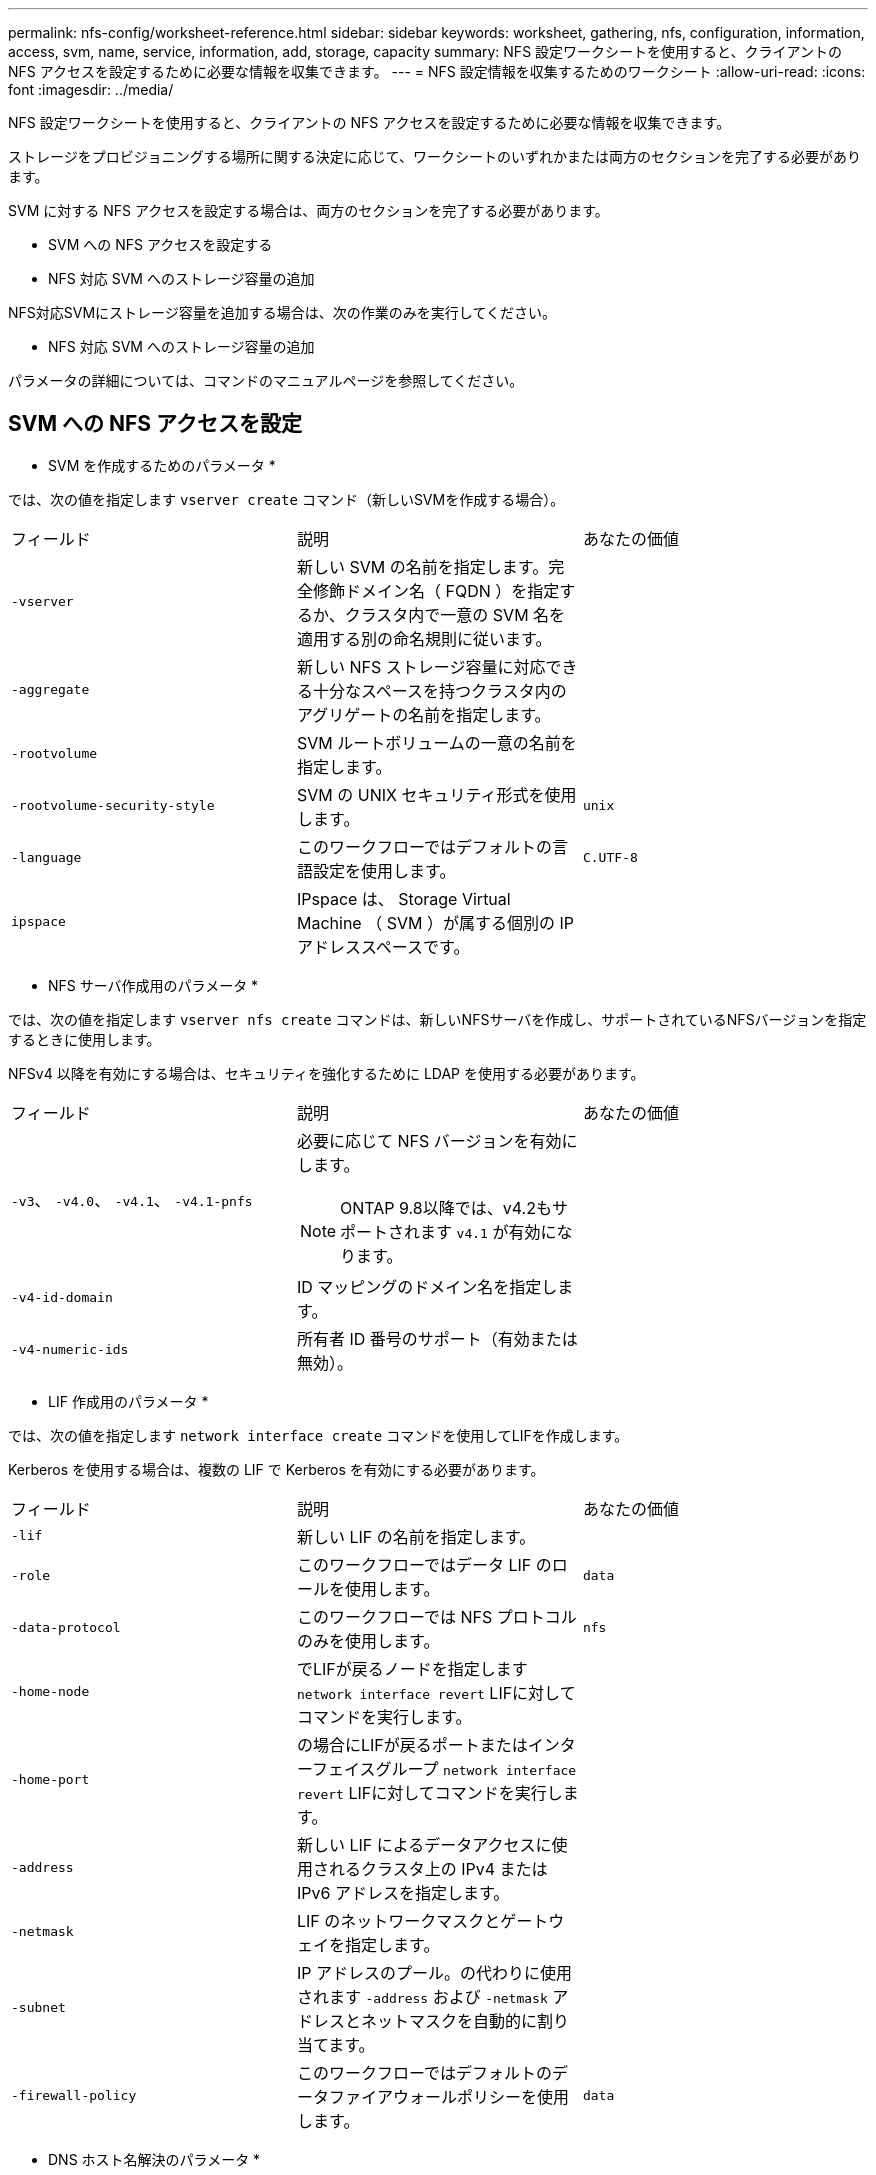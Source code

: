 ---
permalink: nfs-config/worksheet-reference.html 
sidebar: sidebar 
keywords: worksheet, gathering, nfs, configuration, information, access, svm, name, service, information, add, storage, capacity 
summary: NFS 設定ワークシートを使用すると、クライアントの NFS アクセスを設定するために必要な情報を収集できます。 
---
= NFS 設定情報を収集するためのワークシート
:allow-uri-read: 
:icons: font
:imagesdir: ../media/


[role="lead"]
NFS 設定ワークシートを使用すると、クライアントの NFS アクセスを設定するために必要な情報を収集できます。

ストレージをプロビジョニングする場所に関する決定に応じて、ワークシートのいずれかまたは両方のセクションを完了する必要があります。

SVM に対する NFS アクセスを設定する場合は、両方のセクションを完了する必要があります。

* SVM への NFS アクセスを設定する
* NFS 対応 SVM へのストレージ容量の追加


NFS対応SVMにストレージ容量を追加する場合は、次の作業のみを実行してください。

* NFS 対応 SVM へのストレージ容量の追加


パラメータの詳細については、コマンドのマニュアルページを参照してください。



== SVM への NFS アクセスを設定

* SVM を作成するためのパラメータ *

では、次の値を指定します `vserver create` コマンド（新しいSVMを作成する場合）。

|===


| フィールド | 説明 | あなたの価値 


 a| 
`-vserver`
 a| 
新しい SVM の名前を指定します。完全修飾ドメイン名（ FQDN ）を指定するか、クラスタ内で一意の SVM 名を適用する別の命名規則に従います。
 a| 



 a| 
`-aggregate`
 a| 
新しい NFS ストレージ容量に対応できる十分なスペースを持つクラスタ内のアグリゲートの名前を指定します。
 a| 



 a| 
`-rootvolume`
 a| 
SVM ルートボリュームの一意の名前を指定します。
 a| 



 a| 
`-rootvolume-security-style`
 a| 
SVM の UNIX セキュリティ形式を使用します。
 a| 
`unix`



 a| 
`-language`
 a| 
このワークフローではデフォルトの言語設定を使用します。
 a| 
`C.UTF-8`



 a| 
`ipspace`
 a| 
IPspace は、 Storage Virtual Machine （ SVM ）が属する個別の IP アドレススペースです。
 a| 

|===
* NFS サーバ作成用のパラメータ *

では、次の値を指定します `vserver nfs create` コマンドは、新しいNFSサーバを作成し、サポートされているNFSバージョンを指定するときに使用します。

NFSv4 以降を有効にする場合は、セキュリティを強化するために LDAP を使用する必要があります。

|===


| フィールド | 説明 | あなたの価値 


 a| 
`-v3`、 `-v4.0`、 `-v4.1`、 `-v4.1-pnfs`
 a| 
必要に応じて NFS バージョンを有効にします。


NOTE: ONTAP 9.8以降では、v4.2もサポートされます `v4.1` が有効になります。
 a| 



 a| 
`-v4-id-domain`
 a| 
ID マッピングのドメイン名を指定します。
 a| 



 a| 
`-v4-numeric-ids`
 a| 
所有者 ID 番号のサポート（有効または無効）。
 a| 

|===
* LIF 作成用のパラメータ *

では、次の値を指定します `network interface create` コマンドを使用してLIFを作成します。

Kerberos を使用する場合は、複数の LIF で Kerberos を有効にする必要があります。

|===


| フィールド | 説明 | あなたの価値 


 a| 
`-lif`
 a| 
新しい LIF の名前を指定します。
 a| 



 a| 
`-role`
 a| 
このワークフローではデータ LIF のロールを使用します。
 a| 
`data`



 a| 
`-data-protocol`
 a| 
このワークフローでは NFS プロトコルのみを使用します。
 a| 
`nfs`



 a| 
`-home-node`
 a| 
でLIFが戻るノードを指定します `network interface revert` LIFに対してコマンドを実行します。
 a| 



 a| 
`-home-port`
 a| 
の場合にLIFが戻るポートまたはインターフェイスグループ `network interface revert` LIFに対してコマンドを実行します。
 a| 



 a| 
`-address`
 a| 
新しい LIF によるデータアクセスに使用されるクラスタ上の IPv4 または IPv6 アドレスを指定します。
 a| 



 a| 
`-netmask`
 a| 
LIF のネットワークマスクとゲートウェイを指定します。
 a| 



 a| 
`-subnet`
 a| 
IP アドレスのプール。の代わりに使用されます `-address` および `-netmask` アドレスとネットマスクを自動的に割り当てます。
 a| 



 a| 
`-firewall-policy`
 a| 
このワークフローではデフォルトのデータファイアウォールポリシーを使用します。
 a| 
`data`

|===
* DNS ホスト名解決のパラメータ *

では、次の値を指定します `vserver services name-service dns create` コマンドを使用してDNSを設定します。

|===


| フィールド | 説明 | あなたの価値 


 a| 
`-domains`
 a| 
最大 5 つの DNS ドメイン名。
 a| 



 a| 
`-name-servers`
 a| 
DNS ネームサーバごとに最大 3 つの IP アドレスを指定します。
 a| 

|===


== ネームサービス情報

* ローカルユーザー作成用のパラメータ *

を使用してローカルユーザを作成する場合は、次の値を指定します `vserver services name-service unix-user create` コマンドを実行しますUniform Resource Identifier （ URI ）から UNIX ユーザを含むファイルをロードすることによってローカルユーザを設定する場合は、これらの値を手動で指定する必要はありません。

|===


|  | ユーザ名 `(-user)` | ユーザ ID `(-id)` | グループ ID `(-primary-gid)` | フルネーム `(-full-name)` 


 a| 
例
 a| 
johnm
 a| 
一二三
 a| 
100です
 a| 
ジョンミラー



 a| 
1.
 a| 
 a| 
 a| 
 a| 



 a| 
2.
 a| 
 a| 
 a| 
 a| 



 a| 
3.
 a| 
 a| 
 a| 
 a| 



 a| 
...
 a| 
 a| 
 a| 
 a| 



 a| 
N
 a| 
 a| 
 a| 
 a| 

|===
* ローカルグループを作成するためのパラメータ *

を使用してローカルグループを作成する場合は、次の値を指定します `vserver services name-service unix-group create` コマンドを実行しますURI から UNIX グループを含むファイルをロードすることによってローカルグループを設定する場合は、これらの値を手動で指定する必要はありません。

|===


|  | グループ名 (`-name`) | グループ ID (`-id`) 


 a| 
例
 a| 
エンジニアリング
 a| 
100です



 a| 
1.
 a| 
 a| 



 a| 
2.
 a| 
 a| 



 a| 
3.
 a| 
 a| 



 a| 
...
 a| 
 a| 



 a| 
N
 a| 
 a| 

|===
* NIS のパラメータ *

では、次の値を指定します `vserver services name-service nis-domain create` コマンドを実行します

[NOTE]
====
ONTAP 9.2以降では、フィールドが表示されます `-nis-servers` フィールドを置き換えます `-servers`。この新しいフィールドには、NISサーバのホスト名またはIPアドレスを指定できます。

====
|===


| フィールド | 説明 | あなたの価値 


 a| 
`-domain`
 a| 
SVM で名前検索に使用される NIS ドメインを指定します。
 a| 



 a| 
`-active`
 a| 
アクティブな NIS ドメインサーバを指定します。
 a| 
`true` または `false`



 a| 
`-servers`
 a| 
ONTAP 9.0 、 9.1 ： NIS ドメイン設定で使用される NIS サーバの 1 つ以上の IP アドレスを指定します。
 a| 



 a| 
`-nis-servers`
 a| 
ONTAP 9.2 ：ドメイン設定で使用される NIS サーバの IP アドレスおよびホスト名をカンマで区切って指定します。
 a| 

|===
* LDAPのパラメータ*

では、次の値を指定します `vserver services name-service ldap client create` コマンドを実行します

また、自己署名ルートCA証明書も必要です `.pem` ファイル。

[NOTE]
====
ONTAP 9.2以降では、フィールドが表示されます `-ldap-servers` フィールドを置き換えます `-servers`。この新しいフィールドには、 LDAP サーバのホスト名または IP アドレスを指定できます。

====
|===
| フィールド | 説明 | あなたの価値 


 a| 
`-vserver`
 a| 
LDAP クライアント設定を作成する SVM の名前を指定します。
 a| 



 a| 
`-client-config`
 a| 
新しい LDAP クライアント設定に割り当てる名前。
 a| 



 a| 
`-servers`
 a| 
ONTAP 9.0 、 9.1 ： 1 つ以上の LDAP サーバの IP アドレスをカンマで区切って指定します。
 a| 



 a| 
`-ldap-servers`
 a| 
ONTAP 9.2 ： LDAP サーバの IP アドレスおよびホスト名をカンマで区切って指定します。
 a| 



 a| 
`-query-timeout`
 a| 
デフォルトを使用します `3` このワークフローの秒数。
 a| 
`3`



 a| 
`-min-bind-level`
 a| 
最小バインド認証レベルを指定します。デフォルトはです `anonymous`。をに設定する必要があります `sasl` 署名と封印が設定されている場合。
 a| 



 a| 
`-preferred-ad-servers`
 a| 
カンマで区切った IP アドレスのリストによって、優先される Active Directory サーバを指定します。
 a| 



 a| 
`-ad-domain`
 a| 
Active Directory ドメインを指定します。
 a| 



 a| 
`-schema`
 a| 
使用するスキーマテンプレート。デフォルトまたはカスタムのスキーマを使用できます。
 a| 



 a| 
`-port`
 a| 
デフォルトのLDAPサーバポートを使用します `389` をクリックします。
 a| 
`389`



 a| 
`-bind-dn`
 a| 
バインドユーザの識別名を指定します。
 a| 



 a| 
`-base-dn`
 a| 
ベース識別名。デフォルトはです `""` （ルート）。
 a| 



 a| 
`-base-scope`
 a| 
デフォルトのベース検索範囲を使用します `subnet` をクリックします。
 a| 
`subnet`



 a| 
`-session-security`
 a| 
LDAP 署名または署名と封印を有効にします。デフォルトはです `none`。
 a| 



 a| 
`-use-start-tls`
 a| 
LDAP over TLS を有効にします。デフォルトはです `false`。
 a| 

|===
* Kerberos 認証のパラメータ *

では、次の値を指定します `vserver nfs kerberos realm create` コマンドを実行しますMicrosoft Active Directory をキー配布センター（ KDC ）サーバとして使用するか、 MIT やその他の UNIX KDC サーバとして使用するかによって、一部の値が異なります。

|===


| フィールド | 説明 | あなたの価値 


 a| 
`-vserver`
 a| 
KDC と通信する SVM を指定します。
 a| 



 a| 
`-realm`
 a| 
Kerberos Realm を指定します。
 a| 



 a| 
`-clock-skew`
 a| 
クライアントとサーバ間で許可されているクロックスキューを指定します
 a| 



 a| 
`-kdc-ip`
 a| 
KDC の IP アドレスを指定します。
 a| 



 a| 
`-kdc-port`
 a| 
KDC のポート番号を指定します。
 a| 



 a| 
`-adserver-name`
 a| 
Microsoft KDC のみ： AD サーバ名を指定します。
 a| 



 a| 
`-adserver-ip`
 a| 
Microsoft KDC のみ： AD サーバの IP アドレスを指定します。
 a| 



 a| 
`-adminserver-ip`
 a| 
UNIX KDC のみ：管理サーバの IP アドレスを指定します。
 a| 



 a| 
`-adminserver-port`
 a| 
UNIX KDC のみ：管理サーバのポート番号を指定します。
 a| 



 a| 
`-passwordserver-ip`
 a| 
UNIX KDC のみ：パスワードサーバの IP アドレスを指定します。
 a| 



 a| 
`-passwordserver-port`
 a| 
UNIX KDC のみ：パスワードサーバのポートを指定します。
 a| 



 a| 
`-kdc-vendor`
 a| 
KDC ベンダーを指定します。
 a| 
｛ `Microsoft` | `Other` ｝



 a| 
`-comment`
 a| 
必要なコメントを指定します。
 a| 

|===
では、次の値を指定します `vserver nfs kerberos interface enable` コマンドを実行します

|===


| フィールド | 説明 | あなたの価値 


 a| 
`-vserver`
 a| 
Kerberos 設定を作成する SVM の名前を指定します。
 a| 



 a| 
`-lif`
 a| 
Kerberos を有効にするデータ LIF を指定します。Kerberos は複数の LIF で有効にすることができます。
 a| 



 a| 
`-spn`
 a| 
サービスプリンシパル名（ SPN ）を指定します。
 a| 



 a| 
`-permitted-enc-types`
 a| 
Kerberos over NFSで許可されている暗号化タイプ。 `aes-256` クライアントの機能に応じて推奨されます。
 a| 



 a| 
`-admin-username`
 a| 
KDC から SPN シークレットキーを直接取得するための KDC 管理者のクレデンシャルを指定します。パスワードは必須です
 a| 



 a| 
`-keytab-uri`
 a| 
KDC 管理者のクレデンシャルを持っていない場合は、 SPN キーが含まれている KDC の keytab ファイルを指定します。
 a| 



 a| 
`-ou`
 a| 
Microsoft KDC の Realm を使用して Kerberos を有効にしたときに Microsoft Active Directory サーバアカウントが作成される組織単位（ OU ）を指定します。
 a| 

|===


== NFS 対応 SVM へのストレージ容量の追加

* エクスポートポリシーおよびルールを作成するためのパラメータ *

では、次の値を指定します `vserver export-policy create` コマンドを実行します

|===


| フィールド | 説明 | あなたの価値 


 a| 
`-vserver`
 a| 
新しいボリュームをホストする SVM の名前を指定します。
 a| 



 a| 
`-policyname`
 a| 
新しいエクスポートポリシーの名前を指定します。
 a| 

|===
では、各ルールに次の値を指定します `vserver export-policy rule create` コマンドを実行します

|===


| フィールド | 説明 | あなたの価値 


 a| 
`-clientmatch`
 a| 
クライアント一致条件
 a| 



 a| 
`-ruleindex`
 a| 
ルールのリスト内でのエクスポートルールの位置。
 a| 



 a| 
`-protocol`
 a| 
このワークフローでは NFS を使用します。
 a| 
`nfs`



 a| 
`-rorule`
 a| 
読み取り専用アクセスの認証方式を指定します。
 a| 



 a| 
`-rwrule`
 a| 
読み取り / 書き込みアクセスの認証方式を指定します。
 a| 



 a| 
`-superuser`
 a| 
スーパーユーザアクセスの認証方式を指定します。
 a| 



 a| 
`-anon`
 a| 
匿名ユーザをマッピングするユーザ ID を指定します。
 a| 

|===
エクスポートポリシーごとにルールを 1 つ以上作成する必要があります。

|===


| `*-ruleindex*` | `*-clientmatch*` | `*-rorule*` | `*-rwrule*` | `*-superuser*` | `*-anon*` 


 a| 
例
 a| 
0.0.0.0/0 、 @rootaccess_netgroup
 a| 
任意
 a| 
krb5
 a| 
システム
 a| 
65534



 a| 
1.
 a| 
 a| 
 a| 
 a| 
 a| 



 a| 
2.
 a| 
 a| 
 a| 
 a| 
 a| 



 a| 
3.
 a| 
 a| 
 a| 
 a| 
 a| 



 a| 
...
 a| 
 a| 
 a| 
 a| 
 a| 



 a| 
N
 a| 
 a| 
 a| 
 a| 
 a| 

|===
* ボリュームを作成するためのパラメータ *

では、次の値を指定します `volume create` コマンドは、qtreeの代わりにボリュームを作成する場合に使用します。

|===


| フィールド | 説明 | あなたの価値 


 a| 
`-vserver`
 a| 
新しいボリュームをホストする新規または既存の SVM の名前を指定します。
 a| 



 a| 
`-volume`
 a| 
新しいボリュームに対して、一意のわかりやすい名前を指定します。
 a| 



 a| 
`-aggregate`
 a| 
新しい NFS ボリュームに対応できる十分なスペースを持つクラスタ内のアグリゲートの名前を指定します。
 a| 



 a| 
`-size`
 a| 
新しいボリュームのサイズとして任意の整数を指定します。
 a| 



 a| 
`-user`
 a| 
ボリュームのルートの所有者に設定するユーザの名前または ID を指定します。
 a| 



 a| 
`-group`
 a| 
ボリュームのルートの所有者に設定するグループの名前または ID を指定します。
 a| 



 a| 
`--security-style`
 a| 
このワークフローには UNIX セキュリティ形式を使用します。
 a| 
`unix`



 a| 
`-junction-path`
 a| 
新しいボリュームをマウントするルート（ / ）の下の場所を指定します。
 a| 



 a| 
`-export-policy`
 a| 
既存のエクスポートポリシーを使用する場合は、ボリュームの作成時に名前を入力できます。
 a| 

|===
* qtree を作成するためのパラメータ *

では、次の値を指定します `volume qtree create` コマンドは、ボリュームではなくqtreeを作成する場合に使用します。

|===


| フィールド | 説明 | あなたの価値 


 a| 
`-vserver`
 a| 
qtree を含むボリュームが配置されている SVM の名前。
 a| 



 a| 
`-volume`
 a| 
新しい qtree を格納するボリュームの名前を指定します。
 a| 



 a| 
`-qtree`
 a| 
新しい qtree に対して、一意のわかりやすい名前を 64 文字以内で指定します。
 a| 



 a| 
`-qtree-path`
 a| 
qtreeパスの引数を指定します。形式はです `/vol/_volume_name/qtree_name_\>` ボリュームとqtreeを別 々 の引数として指定する代わりに指定できます。
 a| 



 a| 
`-unix-permissions`
 a| 
オプション： qtree の UNIX 権限を指定します。
 a| 



 a| 
`-export-policy`
 a| 
既存のエクスポートポリシーを使用する場合は、 qtree の作成時に名前を入力できます。
 a| 

|===